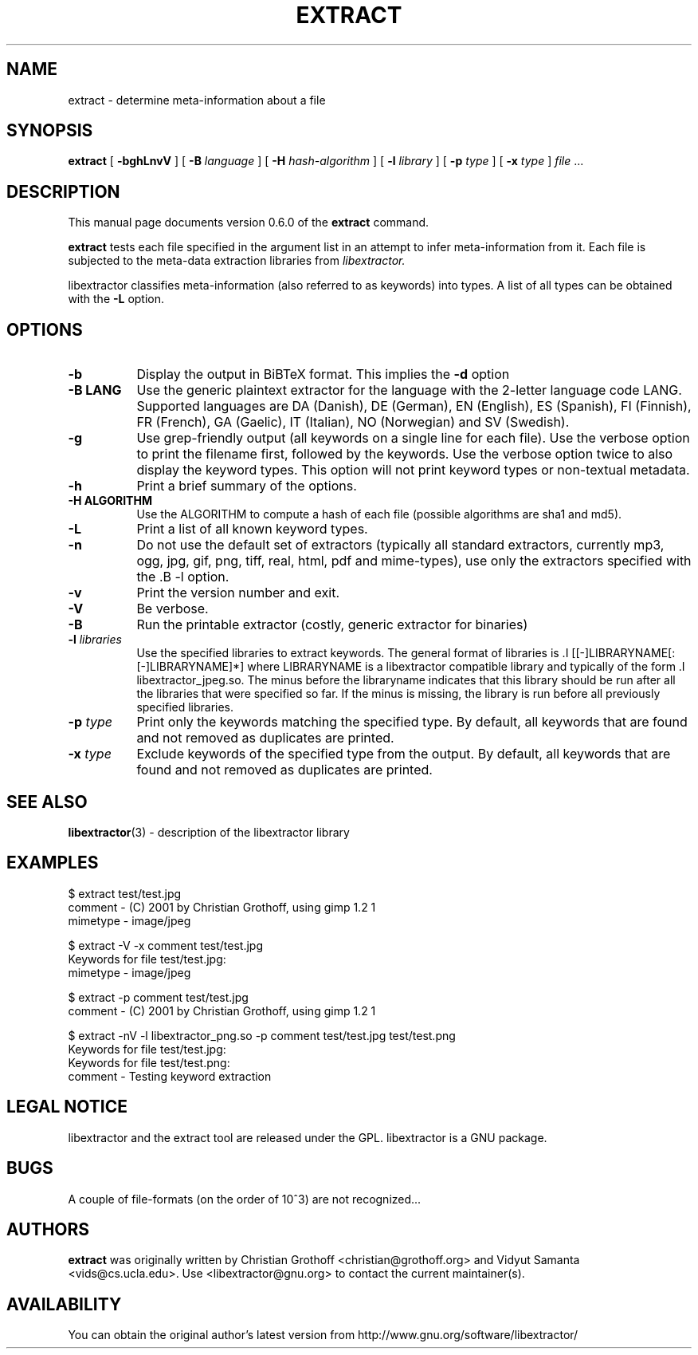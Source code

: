 .TH EXTRACT 1 "Dec 14, 2009" "libextractor 0.6.0"
.\" $Id
.SH NAME
extract
\- determine meta-information about a file
.SH SYNOPSIS
.B extract
[
.B \-bghLnvV
]
[
.B \-B
.I language
]
[
.B \-H
.I hash\-algorithm
]
[
.B \-l
.I library
]
[
.B \-p
.I type
]
[
.B \-x
.I type
]
.I file
\&...
.br
.SH DESCRIPTION
This manual page documents version 0.6.0 of the
.B extract
command.
.PP
.B extract
tests each file specified in the argument list in an attempt to infer meta\-information from it.  Each file is subjected to the meta\-data extraction libraries from
.I libextractor.
.PP
libextractor classifies meta\-information (also referred to as keywords) into types. A list of all types can be obtained with the
.B \-L
option.

.SH OPTIONS
.TP 8
.B \-b
Display the output in BiBTeX format. This implies the
.B \-d
option
.TP 8
.B \-B LANG
Use the generic plaintext extractor for the language with the 2\-letter language code LANG.  Supported languages are DA (Danish), DE (German), EN (English), ES (Spanish), FI (Finnish), FR (French), GA (Gaelic), IT (Italian), NO (Norwegian) and SV (Swedish).
.TP 8
.B \-g
Use grep\-friendly output (all keywords on a single line for each file).  Use the verbose option to print the filename first, followed by the keywords.  Use the verbose option twice to also display the keyword types.  This option will not print keyword types or non\-textual metadata.
.TP 8
.B \-h
Print a brief summary of the options.
.TP 8
.B \-H ALGORITHM
Use the ALGORITHM to compute a hash of each file (possible algorithms are sha1 and md5).
.TP 8
.B \-L
Print a list of all known keyword types.
.TP 8
.B \-n
Do not use the default set of extractors (typically all standard extractors, currently mp3, ogg, jpg, gif, png, tiff, real, html, pdf and mime\-types), use only the extractors specified with the .B \-l option.
.TP 8
.B \-v
Print the version number and exit.
.TP 8
.B \-V
Be verbose.
.TP 8
.B \-B
Run the printable extractor (costly, generic extractor for binaries)
.TP 8
.BI \-l " libraries"
Use the specified libraries to extract keywords. The general format of libraries is .I [[\-]LIBRARYNAME[:[\-]LIBRARYNAME]*] where LIBRARYNAME is a libextractor compatible library and typically of the form .I libextractor_jpeg.so\. The minus before the libraryname indicates that this library should be run after all the libraries that were specified so far. If the minus is missing, the library is run before all previously specified libraries.
.TP 8
.BI \-p " type"
Print only the keywords matching the specified type. By default, all keywords that are found and not removed as duplicates are printed.
.TP 8
.BI \-x " type"
Exclude keywords of the specified type from the output. By default, all keywords that are found and not removed as duplicates are printed.
.SH SEE ALSO
.BR libextractor (3)
\- description of the libextractor library
.br
.SH EXAMPLES
.nf
$ extract test/test.jpg
comment \- (C) 2001 by Christian Grothoff, using gimp 1.2 1
mimetype \- image/jpeg

$ extract \-V \-x comment test/test.jpg
Keywords for file test/test.jpg:
mimetype \- image/jpeg

$ extract \-p comment test/test.jpg
comment \- (C) 2001 by Christian Grothoff, using gimp 1.2 1

$ extract \-nV \-l libextractor_png.so \-p comment test/test.jpg test/test.png
Keywords for file test/test.jpg:
Keywords for file test/test.png:
comment \- Testing keyword extraction

.SH LEGAL NOTICE
libextractor and the extract tool are released under the GPL.  libextractor is a GNU package.

.SH BUGS
A couple of file\-formats (on the order of 10^3) are not recognized...

.SH AUTHORS
.B extract
was originally written by Christian Grothoff <christian@grothoff.org> and
Vidyut Samanta <vids@cs.ucla.edu>. Use <libextractor@gnu.org>
to contact the current maintainer(s).

.SH AVAILABILITY
You can obtain the original author's latest version from
http://www.gnu.org/software/libextractor/
